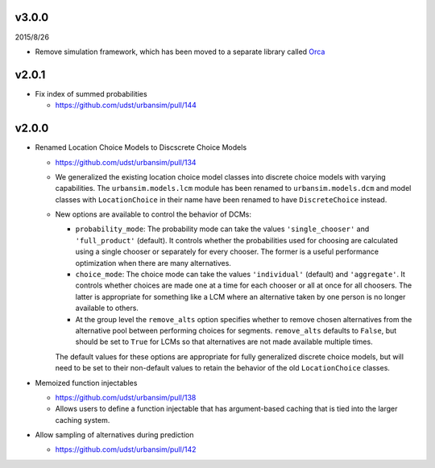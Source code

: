 v3.0.0
======

2015/8/26

* Remove simulation framework, which has been moved to a separate library
  called `Orca <https://udst.github.io/orca/>`_

v2.0.1
======

* Fix index of summed probabilities

  * https://github.com/udst/urbansim/pull/144

v2.0.0
======

* Renamed Location Choice Models to Discscrete Choice Models

  * https://github.com/udst/urbansim/pull/134
  * We generalized the existing location choice model classes into
    discrete choice models with varying capabilities.
    The ``urbansim.models.lcm`` module has been renamed to
    ``urbansim.models.dcm`` and model classes with ``LocationChoice``
    in their name have been renamed to have ``DiscreteChoice`` instead.
  * New options are available to control the behavior of DCMs:

    * ``probability_mode``: The probability mode can take the values
      ``'single_chooser'`` and ``'full_product'`` (default).
      It controls whether the probabilities used for choosing are calculated
      using a single chooser or separately for every chooser.
      The former is a useful performance optimization when there are
      many alternatives.
    * ``choice_mode``: The choice mode can take the values
      ``'individual'`` (default) and ``'aggregate'``.
      It controls whether choices are made one at a time for each chooser
      or all at once for all choosers.
      The latter is appropriate for something like a LCM
      where an alternative taken by one person is no longer available
      to others.
    * At the group level the ``remove_alts`` option specifies whether to
      remove chosen alternatives from the alternative pool between
      performing choices for segments. ``remove_alts`` defaults to ``False``,
      but should be set to ``True`` for LCMs so that alternatives
      are not made available multiple times.

    The default values for these options are appropriate for fully generalized
    discrete choice models, but will need to be set to their non-default
    values to retain the behavior of the old ``LocationChoice`` classes.

* Memoized function injectables

  * https://github.com/udst/urbansim/pull/138
  * Allows users to define a function injectable that has argument-based
    caching that is tied into the larger caching system.

* Allow sampling of alternatives during prediction

  * https://github.com/udst/urbansim/pull/142

